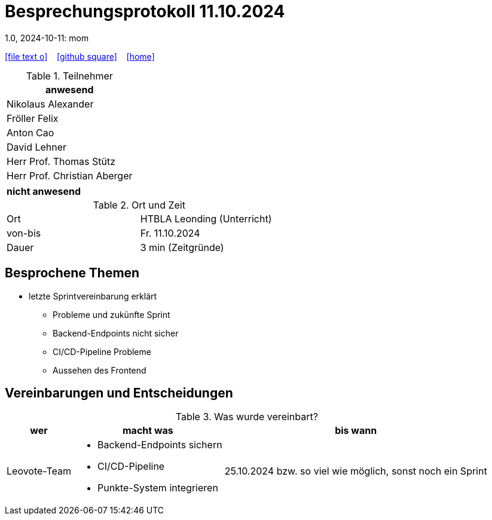 = Besprechungsprotokoll 11.10.2024
1.0, 2024-10-11: mom
ifndef::imagesdir[:imagesdir: images]
:icons: font
//:sectnums:    // Nummerierung der Überschriften / section numbering
//:toc: left

//Need this blank line after ifdef, don't know why...
ifdef::backend-html5[]

// https://fontawesome.com/v4.7.0/icons/
icon:file-text-o[link=https://raw.githubusercontent.com/htl-leonding-college/asciidoctor-docker-template/master/asciidocs/{docname}.adoc] ‏ ‏ ‎
icon:github-square[link=https://github.com/htl-leonding-college/asciidoctor-docker-template] ‏ ‏ ‎
icon:home[link=https://htl-leonding.github.io/]
endif::backend-html5[]


.Teilnehmer
|===
|anwesend

| Nikolaus Alexander

| Fröller Felix

| Anton Cao

|David Lehner

| Herr Prof. Thomas Stütz

| Herr Prof. Christian Aberger

|===

|===
|nicht anwesend


|===
.Ort und Zeit
[cols=2*]
|===
|Ort
|HTBLA Leonding (Unterricht)

|von-bis
|Fr. 11.10.2024
|Dauer
| 3 min (Zeitgründe)
|===

== Besprochene Themen

* letzte Sprintvereinbarung erklärt
** Probleme und zukünfte Sprint
** Backend-Endpoints nicht sicher
** CI/CD-Pipeline Probleme
** Aussehen des Frontend

== Vereinbarungen und Entscheidungen

.Was wurde vereinbart?
[%autowidth]
|===
|wer |macht was |bis wann

| Leovote-Team
a|
* Backend-Endpoints sichern
* CI/CD-Pipeline
* Punkte-System integrieren
| 25.10.2024 bzw. so viel wie möglich, sonst noch ein Sprint
|===